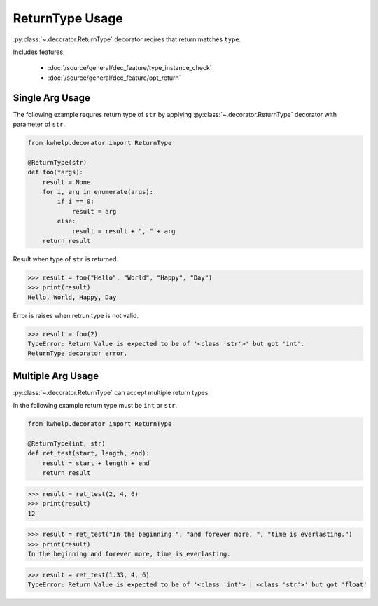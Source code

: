 ReturnType Usage
================

:py:class:`~.decorator.ReturnType` decorator reqires that return matches ``type``.

Includes features:

    * :doc:`/source/general/dec_feature/type_instance_check`
    * :doc:`/source/general/dec_feature/opt_return`

Single Arg Usage
----------------

The following example requres return type of ``str`` by applying :py:class:`~.decorator.ReturnType`
decorator with parameter of ``str``.

.. code-block:: python

    from kwhelp.decorator import ReturnType

    @ReturnType(str)
    def foo(*args):
        result = None
        for i, arg in enumerate(args):
            if i == 0:
                result = arg
            else:
                result = result + ", " + arg
        return result

Result when type of ``str`` is returned.

.. code-block:: python

    >>> result = foo("Hello", "World", "Happy", "Day")
    >>> print(result)
    Hello, World, Happy, Day

Error is raises when retrun type is not valid.

.. code-block:: python

    >>> result = foo(2)
    TypeError: Return Value is expected to be of '<class 'str'>' but got 'int'.
    ReturnType decorator error.

Multiple Arg Usage
------------------

:py:class:`~.decorator.ReturnType` can accept multiple return types.

In the following example return type must be ``int`` or ``str``.

.. code-block:: python

    from kwhelp.decorator import ReturnType

    @ReturnType(int, str)
    def ret_test(start, length, end):
        result = start + length + end
        return result

.. code-block:: python

    >>> result = ret_test(2, 4, 6)
    >>> print(result)
    12

.. code-block:: python

    >>> result = ret_test("In the beginning ", "and forever more, ", "time is everlasting.")
    >>> print(result)
    In the beginning and forever more, time is everlasting.

.. code-block:: python

    >>> result = ret_test(1.33, 4, 6)
    TypeError: Return Value is expected to be of '<class 'int'> | <class 'str'>' but got 'float'
